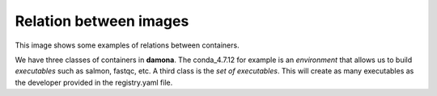 Relation between images
=======================

This image shows some examples of relations between containers.

We have three classes of containers in **damona**. The conda_4.7.12 for example
is an *environment* that allows us to build *executables* such as salmon,
fastqc, etc. A third class is the *set of executables*. This will create as many
executables as the developer provided in the registry.yaml file.

.. graphviz::

    digraph foo {
        bcl2fastq;
        "fastqc:0.11.9";
        "r_4.0.2" ;
        "r_3.7.3" ;
        "r_4.0.2" -> "rnadiff:1.7.0";
        "conda_4.7.12" -> "kraken_1.1";
        "conda_4.7.12" -> "kraken_2.0";
        "conda_4.7.12" -> "prokka:1.14.5";
        "conda_4.7.12" -> "salmon:1.3.0";
    }




